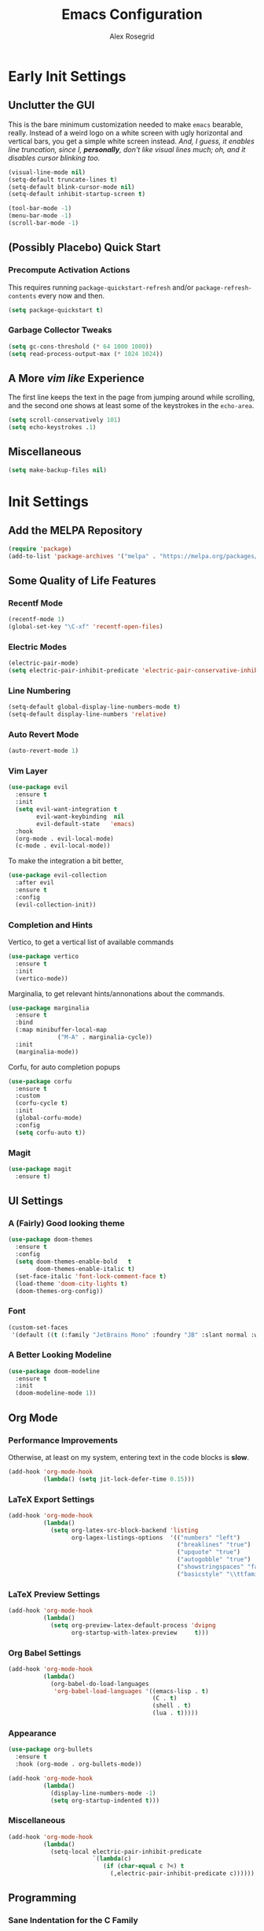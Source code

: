 #+Author: Alex Rosegrid
#+Title: Emacs Configuration
#+Startup: show2levels indent

#+PROPERTY: EMACS_CONFIG_DIR .dotfiles/.emacs.d/

* Early Init Settings
:PROPERTIES:
:header-args:emacs-lisp: :tangle (concat (org-entry-get nil "EMACS_CONFIG_DIR" t) "early-init.el")
:END:

** Unclutter the GUI

This is the bare minimum customization needed to make =emacs= bearable, really. Instead of a weird
logo on a white screen with ugly horizontal and vertical bars, you get a simple white screen
instead.
/And, I guess, it enables line truncation, since I, *personally*, don't like visual lines much; oh,
and it disables cursor blinking too./

#+begin_src emacs-lisp
  (visual-line-mode nil)
  (setq-default truncate-lines t)
  (setq-default blink-cursor-mode nil)
  (setq-default inhibit-startup-screen t)

  (tool-bar-mode -1)
  (menu-bar-mode -1)
  (scroll-bar-mode -1)
#+end_src


** (Possibly Placebo) Quick Start

*** Precompute Activation Actions
This requires running =package-quickstart-refresh= and/or =package-refresh-contents= every now and
then.
#+begin_src emacs-lisp
  (setq package-quickstart t)
#+end_src

*** Garbage Collector Tweaks
#+begin_src emacs-lisp
  (setq gc-cons-threshold (* 64 1000 1000))
  (setq read-process-output-max (* 1024 1024))
#+end_src


** A More /vim like/ Experience

The first line keeps the text in the page from jumping around while scrolling, and the second one
shows at least some of the keystrokes in the ~echo-area~.

#+begin_src emacs-lisp
  (setq scroll-conservatively 101)
  (setq echo-keystrokes .1)
#+end_src


** Miscellaneous

#+begin_src emacs-lisp
  (setq make-backup-files nil)
#+end_src


* Init Settings
:PROPERTIES:
:header-args:emacs-lisp: :tangle (concat (org-entry-get nil "EMACS_CONFIG_DIR" t) "init.el")
:END:

** Add the MELPA Repository

#+begin_src emacs-lisp
  (require 'package)
  (add-to-list 'package-archives '("melpa" . "https://melpa.org/packages/") t)
#+end_src


** Some Quality of Life Features

*** Recentf Mode
#+begin_src emacs-lisp
  (recentf-mode 1)
  (global-set-key "\C-xf" 'recentf-open-files)
#+end_src

*** Electric Modes
#+begin_src emacs-lisp
  (electric-pair-mode)
  (setq electric-pair-inhibit-predicate 'electric-pair-conservative-inhibit)
#+end_src

*** Line Numbering
#+begin_src emacs-lisp
  (setq-default global-display-line-numbers-mode t)
  (setq-default display-line-numbers 'relative)
#+end_src

*** Auto Revert Mode
#+begin_src emacs-lisp
  (auto-revert-mode 1)
#+end_src

*** Vim Layer
#+begin_src emacs-lisp
  (use-package evil
    :ensure t
    :init
    (setq evil-want-integration t
          evil-want-keybinding  nil
          evil-default-state   'emacs)
    :hook
    (org-mode . evil-local-mode)
    (c-mode . evil-local-mode))
#+end_src
To make the integration a bit better,
#+begin_src emacs-lisp
  (use-package evil-collection
    :after evil
    :ensure t
    :config
    (evil-collection-init))
#+end_src

*** Completion and Hints
Vertico, to get a vertical list of available commands
#+begin_src emacs-lisp
  (use-package vertico
    :ensure t
    :init
    (vertico-mode))
#+end_src
Marginalia, to get relevant hints/annonations about the commands.
#+begin_src emacs-lisp
  (use-package marginalia
    :ensure t
    :bind
    (:map minibuffer-local-map
                ("M-A" . marginalia-cycle))
    :init
    (marginalia-mode))
#+end_src
Corfu, for auto completion popups
#+begin_src emacs-lisp
  (use-package corfu
    :ensure t
    :custom
    (corfu-cycle t)
    :init
    (global-corfu-mode)
    :config
    (setq corfu-auto t))
#+end_src

*** Magit
#+begin_src emacs-lisp
  (use-package magit
    :ensure t)
#+end_src


** UI Settings

*** A (Fairly) Good looking theme
#+begin_src emacs-lisp
  (use-package doom-themes
    :ensure t
    :config
    (setq doom-themes-enable-bold   t
          doom-themes-enable-italic t)
    (set-face-italic 'font-lock-comment-face t)
    (load-theme 'doom-city-lights t)
    (doom-themes-org-config))
#+end_src

*** Font
#+begin_src emacs-lisp
  (custom-set-faces
   '(default ((t (:family "JetBrains Mono" :foundry "JB" :slant normal :weight regular :height 143 :width normal)))))
#+end_src

*** A Better Looking Modeline
#+begin_src emacs-lisp
  (use-package doom-modeline
    :ensure t
    :init
    (doom-modeline-mode 1))
#+end_src


** Org Mode

*** Performance Improvements
Otherwise, at least on my system, entering text in the code blocks is *slow*.
#+begin_src emacs-lisp
  (add-hook 'org-mode-hook
            (lambda() (setq jit-lock-defer-time 0.15)))
#+end_src

*** LaTeX Export Settings
#+begin_src emacs-lisp
  (add-hook 'org-mode-hook
            (lambda()
              (setq org-latex-src-block-backend 'listing
                    org-lagex-listings-options  '(("numbers" "left")
                                                  ("breaklines" "true")
                                                  ("upquote" "true")
                                                  ("autogobble" "true")
                                                  ("showstringspaces" "false")
                                                  ("basicstyle" "\\ttfamily")))))
#+end_src

*** LaTeX Preview Settings
#+begin_src emacs-lisp
  (add-hook 'org-mode-hook
            (lambda()
              (setq org-preview-latex-default-process 'dvipng
                    org-startup-with-latex-preview     t)))
#+end_src

*** Org Babel Settings
#+begin_src emacs-lisp
  (add-hook 'org-mode-hook
            (lambda()
              (org-babel-do-load-languages
               'org-babel-load-languages '((emacs-lisp . t)
                                           (C . t)
                                           (shell . t)
                                           (lua . t)))))
#+end_src

*** Appearance
#+begin_src emacs-lisp
  (use-package org-bullets
    :ensure t
    :hook (org-mode . org-bullets-mode))
#+end_src
 #+begin_src emacs-lisp
    (add-hook 'org-mode-hook
              (lambda()
                (display-line-numbers-mode -1)
                (setq org-startup-indented t)))
#+end_src

*** Miscellaneous
#+begin_src emacs-lisp
  (add-hook 'org-mode-hook
            (lambda()
              (setq-local electric-pair-inhibit-predicate
                          `(lambda(c)
                             (if (char-equal c ?<) t
                               (,electric-pair-inhibit-predicate c))))))
#+end_src



** Programming

*** Sane Indentation for the C Family
#+begin_src emacs-lisp
  (add-hook 'prog-mode-hook
            (lambda()
              (setq c-indentation-style 'k&r
                    c-basic-offset       4)))
#+end_src

*** Treesitter Settings
#+begin_src emacs-lisp
  (add-hook 'prog-mode-hook
            (lambda()
              (setq treesit-font-lock-level 4
                    c-ts-mode-indent-style 'k&r
                    c-ts-mode-indent-offset 4)))
#+end_src
Installing the treesitter parsers
#+begin_src emacs-lisp
  (setq treesit-language-source-alist
        '((cpp "https://github.com/tree-sitter/tree-sitter-cpp")
          (c "https://github.com/tree-sitter/tree-sitter-c")
          (bash "https://github.com/tree-sitter/tree-sitter-bash")))
#+end_src
